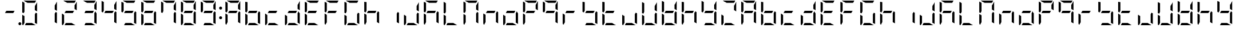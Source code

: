SplineFontDB: 3.0
FontName: DSEG7ModernMini-Regular
FullName: DSEG7 Modern Mini-Regular
FamilyName: DSEG7 Modern Mini
Weight: Regular
Copyright: Created by Keshikan(https://twitter.com/keshinomi_88pro)\nwith FontForge 2.0 (http://fontforge.sf.net)
UComments: "2014-8-31: Created." 
Version: 0.2
ItalicAngle: 0
UnderlinePosition: -100
UnderlineWidth: 50
Ascent: 1000
Descent: 0
LayerCount: 2
Layer: 0 0 "+gMyXYgAA"  1
Layer: 1 0 "+Uk2XYgAA"  0
XUID: [1021 682 390630330 14528854]
FSType: 8
OS2Version: 0
OS2_WeightWidthSlopeOnly: 0
OS2_UseTypoMetrics: 1
CreationTime: 1409488158
ModificationTime: 1414406324
PfmFamily: 17
TTFWeight: 400
TTFWidth: 5
LineGap: 90
VLineGap: 0
OS2TypoAscent: 0
OS2TypoAOffset: 1
OS2TypoDescent: 0
OS2TypoDOffset: 1
OS2TypoLinegap: 90
OS2WinAscent: 0
OS2WinAOffset: 1
OS2WinDescent: 0
OS2WinDOffset: 1
HheadAscent: 0
HheadAOffset: 1
HheadDescent: 0
HheadDOffset: 1
OS2Vendor: 'PfEd'
MarkAttachClasses: 1
DEI: 91125
LangName: 1033 "Created by Keshikan+AAoA-with FontForge 2.0 (http://fontforge.sf.net)" "" "" "" "" "Version 0.2" "" "" "" "Keshikan(Twitter:@keshinomi_88pro)" "" "" "http://www.keshikan.net" "" "" "" "" "" "" "DSEG.7 12:34" 
Encoding: ISO8859-1
UnicodeInterp: none
NameList: Adobe Glyph List
DisplaySize: -24
AntiAlias: 1
FitToEm: 1
WinInfo: 0 24 9
BeginPrivate: 0
EndPrivate
BeginChars: 256 66

StartChar: zero
Encoding: 48 48 0
Width: 816
VWidth: 200
Flags: HW
LayerCount: 2
Fore
SplineSet
717.021 564.211 m 1
 624.314 617.716 l 1
 624.314 783.704 l 1
 717.021 944.293 l 1
 717.021 564.211 l 1
191.68 546.368 m 1
 151.518 476.83 l 1
 98.9707 507.166 l 1
 98.9707 958.792 l 2
 98.9707 959.468 99.043 960.122 99.0723 960.783 c 2
 191.701 907.293 l 1
 191.68 907.293 l 1
 191.68 546.368 l 1
315.297 907.293 m 1
 154.693 1000 l 1
 675.82 1000 l 2
 676.488 1000 677.137 999.928 677.797 999.898 c 2
 624.32 907.293 l 1
 315.297 907.293 l 1
661.293 0 m 1
 209.5 0 l 1
 263.02 92.708 l 1
 500.748 92.708 l 1
 661.293 0 l 1
138.195 0.101562 m 1
 116.449 1.14062 98.9707 19.209 98.9707 41.2012 c 2
 98.9707 435.826 l 1
 191.672 382.291 l 1
 191.672 92.707 l 1
 191.68 92.707 l 1
 138.195 0.101562 l 1
717.021 492.841 m 1
 717.029 41.2158 l 2
 717.029 40.5537 716.955 39.9141 716.928 39.2607 c 2
 624.32 92.7148 l 1
 624.32 453.661 l 1
 624.314 453.661 l 1
 664.461 523.206 l 1
 717.021 492.841 l 1
EndSplineSet
EndChar

StartChar: eight
Encoding: 56 56 1
Width: 816
VWidth: 200
Flags: HW
LayerCount: 2
Fore
SplineSet
209.506 453.653 m 1
 263.025 546.361 l 1
 606.494 546.361 l 1
 552.951 453.653 l 1
 209.506 453.653 l 1
717.021 564.211 m 1
 624.314 617.716 l 1
 624.314 783.704 l 1
 717.021 944.293 l 1
 717.021 564.211 l 1
191.68 546.368 m 1
 151.518 476.83 l 1
 98.9707 507.166 l 1
 98.9707 958.792 l 2
 98.9707 959.468 99.043 960.122 99.0723 960.783 c 2
 191.701 907.293 l 1
 191.68 907.293 l 1
 191.68 546.368 l 1
315.297 907.293 m 1
 154.693 1000 l 1
 675.82 1000 l 2
 676.488 1000 677.137 999.928 677.797 999.898 c 2
 624.32 907.293 l 1
 315.297 907.293 l 1
661.293 0 m 1
 209.5 0 l 1
 263.02 92.708 l 1
 500.748 92.708 l 1
 661.293 0 l 1
138.195 0.101562 m 1
 116.449 1.14062 98.9707 19.209 98.9707 41.2012 c 2
 98.9707 435.826 l 1
 191.672 382.291 l 1
 191.672 92.707 l 1
 191.68 92.707 l 1
 138.195 0.101562 l 1
717.021 492.841 m 1
 717.029 41.2158 l 2
 717.029 40.5537 716.955 39.9141 716.928 39.2607 c 2
 624.32 92.7148 l 1
 624.32 453.661 l 1
 624.314 453.661 l 1
 664.461 523.206 l 1
 717.021 492.841 l 1
EndSplineSet
EndChar

StartChar: one
Encoding: 49 49 2
Width: 816
VWidth: 200
Flags: HW
LayerCount: 2
Fore
SplineSet
717.021 564.211 m 1
 624.314 617.716 l 1
 624.314 783.704 l 1
 717.021 944.293 l 1
 717.021 564.211 l 1
717.021 492.841 m 1
 717.029 41.2158 l 2
 717.029 40.5537 716.955 39.9141 716.928 39.2607 c 2
 624.32 92.7148 l 1
 624.32 453.661 l 1
 624.314 453.661 l 1
 664.461 523.206 l 1
 717.021 492.841 l 1
EndSplineSet
EndChar

StartChar: two
Encoding: 50 50 3
Width: 816
VWidth: 200
Flags: HW
LayerCount: 2
Fore
SplineSet
209.506 453.653 m 1
 263.025 546.361 l 1
 606.494 546.361 l 1
 552.951 453.653 l 1
 209.506 453.653 l 1
717.021 564.211 m 1
 624.314 617.716 l 1
 624.314 783.704 l 1
 717.021 944.293 l 1
 717.021 564.211 l 1
315.297 907.293 m 1
 154.693 1000 l 1
 675.82 1000 l 2
 676.488 1000 677.137 999.928 677.797 999.898 c 2
 624.32 907.293 l 1
 315.297 907.293 l 1
661.293 0 m 1
 209.5 0 l 1
 263.02 92.708 l 1
 500.748 92.708 l 1
 661.293 0 l 1
138.195 0.101562 m 1
 116.449 1.14062 98.9707 19.209 98.9707 41.2012 c 2
 98.9707 435.826 l 1
 191.672 382.291 l 1
 191.672 92.707 l 1
 191.68 92.707 l 1
 138.195 0.101562 l 1
EndSplineSet
EndChar

StartChar: three
Encoding: 51 51 4
Width: 816
VWidth: 200
Flags: HW
LayerCount: 2
Fore
SplineSet
209.506 453.653 m 1
 263.025 546.361 l 1
 606.494 546.361 l 1
 552.951 453.653 l 1
 209.506 453.653 l 1
717.021 564.211 m 1
 624.314 617.716 l 1
 624.314 783.704 l 1
 717.021 944.293 l 1
 717.021 564.211 l 1
315.297 907.293 m 1
 154.693 1000 l 1
 675.82 1000 l 2
 676.488 1000 677.137 999.928 677.797 999.898 c 2
 624.32 907.293 l 1
 315.297 907.293 l 1
661.293 0 m 1
 209.5 0 l 1
 263.02 92.708 l 1
 500.748 92.708 l 1
 661.293 0 l 1
717.021 492.841 m 1
 717.029 41.2158 l 2
 717.029 40.5537 716.955 39.9141 716.928 39.2607 c 2
 624.32 92.7148 l 1
 624.32 453.661 l 1
 624.314 453.661 l 1
 664.461 523.206 l 1
 717.021 492.841 l 1
EndSplineSet
EndChar

StartChar: four
Encoding: 52 52 5
Width: 816
VWidth: 200
Flags: HW
LayerCount: 2
Fore
SplineSet
209.506 453.653 m 1
 263.025 546.361 l 1
 606.494 546.361 l 1
 552.951 453.653 l 1
 209.506 453.653 l 1
717.021 564.211 m 1
 624.314 617.716 l 1
 624.314 783.704 l 1
 717.021 944.293 l 1
 717.021 564.211 l 1
191.68 546.368 m 1
 151.518 476.83 l 1
 98.9707 507.166 l 1
 98.9707 958.792 l 2
 98.9707 959.468 99.043 960.122 99.0723 960.783 c 2
 191.701 907.293 l 1
 191.68 907.293 l 1
 191.68 546.368 l 1
717.021 492.841 m 1
 717.029 41.2158 l 2
 717.029 40.5537 716.955 39.9141 716.928 39.2607 c 2
 624.32 92.7148 l 1
 624.32 453.661 l 1
 624.314 453.661 l 1
 664.461 523.206 l 1
 717.021 492.841 l 1
EndSplineSet
EndChar

StartChar: five
Encoding: 53 53 6
Width: 816
VWidth: 200
Flags: HW
LayerCount: 2
Fore
SplineSet
209.506 453.653 m 1
 263.025 546.361 l 1
 606.494 546.361 l 1
 552.951 453.653 l 1
 209.506 453.653 l 1
191.68 546.368 m 1
 151.518 476.83 l 1
 98.9707 507.166 l 1
 98.9707 958.792 l 2
 98.9707 959.468 99.043 960.122 99.0723 960.783 c 2
 191.701 907.293 l 1
 191.68 907.293 l 1
 191.68 546.368 l 1
315.297 907.293 m 1
 154.693 1000 l 1
 675.82 1000 l 2
 676.488 1000 677.137 999.928 677.797 999.898 c 2
 624.32 907.293 l 1
 315.297 907.293 l 1
661.293 0 m 1
 209.5 0 l 1
 263.02 92.708 l 1
 500.748 92.708 l 1
 661.293 0 l 1
717.021 492.841 m 1
 717.029 41.2158 l 2
 717.029 40.5537 716.955 39.9141 716.928 39.2607 c 2
 624.32 92.7148 l 1
 624.32 453.661 l 1
 624.314 453.661 l 1
 664.461 523.206 l 1
 717.021 492.841 l 1
EndSplineSet
EndChar

StartChar: six
Encoding: 54 54 7
Width: 816
VWidth: 200
Flags: HW
LayerCount: 2
Fore
SplineSet
209.506 453.653 m 1
 263.025 546.361 l 1
 606.494 546.361 l 1
 552.951 453.653 l 1
 209.506 453.653 l 1
191.68 546.368 m 1
 151.518 476.83 l 1
 98.9707 507.166 l 1
 98.9707 958.792 l 2
 98.9707 959.468 99.043 960.122 99.0723 960.783 c 2
 191.701 907.293 l 1
 191.68 907.293 l 1
 191.68 546.368 l 1
315.297 907.293 m 1
 154.693 1000 l 1
 675.82 1000 l 2
 676.488 1000 677.137 999.928 677.797 999.898 c 2
 624.32 907.293 l 1
 315.297 907.293 l 1
661.293 0 m 1
 209.5 0 l 1
 263.02 92.708 l 1
 500.748 92.708 l 1
 661.293 0 l 1
138.195 0.101562 m 1
 116.449 1.14062 98.9707 19.209 98.9707 41.2012 c 2
 98.9707 435.826 l 1
 191.672 382.291 l 1
 191.672 92.707 l 1
 191.68 92.707 l 1
 138.195 0.101562 l 1
717.021 492.841 m 1
 717.029 41.2158 l 2
 717.029 40.5537 716.955 39.9141 716.928 39.2607 c 2
 624.32 92.7148 l 1
 624.32 453.661 l 1
 624.314 453.661 l 1
 664.461 523.206 l 1
 717.021 492.841 l 1
EndSplineSet
EndChar

StartChar: seven
Encoding: 55 55 8
Width: 816
VWidth: 200
Flags: HW
LayerCount: 2
Fore
SplineSet
717.021 564.211 m 1
 624.314 617.716 l 1
 624.314 783.704 l 1
 717.021 944.293 l 1
 717.021 564.211 l 1
191.68 546.368 m 1
 151.518 476.83 l 1
 98.9707 507.166 l 1
 98.9707 958.792 l 2
 98.9707 959.468 99.043 960.122 99.0723 960.783 c 2
 191.701 907.293 l 1
 191.68 907.293 l 1
 191.68 546.368 l 1
315.297 907.293 m 1
 154.693 1000 l 1
 675.82 1000 l 2
 676.488 1000 677.137 999.928 677.797 999.898 c 2
 624.32 907.293 l 1
 315.297 907.293 l 1
717.021 492.841 m 1
 717.029 41.2158 l 2
 717.029 40.5537 716.955 39.9141 716.928 39.2607 c 2
 624.32 92.7148 l 1
 624.32 453.661 l 1
 624.314 453.661 l 1
 664.461 523.206 l 1
 717.021 492.841 l 1
EndSplineSet
EndChar

StartChar: nine
Encoding: 57 57 9
Width: 816
VWidth: 200
Flags: HW
LayerCount: 2
Fore
SplineSet
209.506 453.653 m 1
 263.025 546.361 l 1
 606.494 546.361 l 1
 552.951 453.653 l 1
 209.506 453.653 l 1
717.021 564.211 m 1
 624.314 617.716 l 1
 624.314 783.704 l 1
 717.021 944.293 l 1
 717.021 564.211 l 1
191.68 546.368 m 1
 151.518 476.83 l 1
 98.9707 507.166 l 1
 98.9707 958.792 l 2
 98.9707 959.468 99.043 960.122 99.0723 960.783 c 2
 191.701 907.293 l 1
 191.68 907.293 l 1
 191.68 546.368 l 1
315.297 907.293 m 1
 154.693 1000 l 1
 675.82 1000 l 2
 676.488 1000 677.137 999.928 677.797 999.898 c 2
 624.32 907.293 l 1
 315.297 907.293 l 1
661.293 0 m 1
 209.5 0 l 1
 263.02 92.708 l 1
 500.748 92.708 l 1
 661.293 0 l 1
717.021 492.841 m 1
 717.029 41.2158 l 2
 717.029 40.5537 716.955 39.9141 716.928 39.2607 c 2
 624.32 92.7148 l 1
 624.32 453.661 l 1
 624.314 453.661 l 1
 664.461 523.206 l 1
 717.021 492.841 l 1
EndSplineSet
EndChar

StartChar: a
Encoding: 97 97 10
Width: 816
VWidth: 200
Flags: HW
LayerCount: 2
Fore
SplineSet
209.506 453.653 m 1
 263.025 546.361 l 1
 606.494 546.361 l 1
 552.951 453.653 l 1
 209.506 453.653 l 1
717.021 564.211 m 1
 624.314 617.716 l 1
 624.314 783.704 l 1
 717.021 944.293 l 1
 717.021 564.211 l 1
191.68 546.368 m 1
 151.518 476.83 l 1
 98.9707 507.166 l 1
 98.9707 958.792 l 2
 98.9707 959.468 99.043 960.122 99.0723 960.783 c 2
 191.701 907.293 l 1
 191.68 907.293 l 1
 191.68 546.368 l 1
315.297 907.293 m 1
 154.693 1000 l 1
 675.82 1000 l 2
 676.488 1000 677.137 999.928 677.797 999.898 c 2
 624.32 907.293 l 1
 315.297 907.293 l 1
138.195 0.101562 m 1
 116.449 1.14062 98.9707 19.209 98.9707 41.2012 c 2
 98.9707 435.826 l 1
 191.672 382.291 l 1
 191.672 92.707 l 1
 191.68 92.707 l 1
 138.195 0.101562 l 1
717.021 492.841 m 1
 717.029 41.2158 l 2
 717.029 40.5537 716.955 39.9141 716.928 39.2607 c 2
 624.32 92.7148 l 1
 624.32 453.661 l 1
 624.314 453.661 l 1
 664.461 523.206 l 1
 717.021 492.841 l 1
EndSplineSet
EndChar

StartChar: b
Encoding: 98 98 11
Width: 816
VWidth: 200
Flags: HW
LayerCount: 2
Fore
SplineSet
209.506 453.653 m 1
 263.025 546.361 l 1
 606.494 546.361 l 1
 552.951 453.653 l 1
 209.506 453.653 l 1
191.68 546.368 m 1
 151.518 476.83 l 1
 98.9707 507.166 l 1
 98.9707 958.792 l 2
 98.9707 959.468 99.043 960.122 99.0723 960.783 c 2
 191.701 907.293 l 1
 191.68 907.293 l 1
 191.68 546.368 l 1
661.293 0 m 1
 209.5 0 l 1
 263.02 92.708 l 1
 500.748 92.708 l 1
 661.293 0 l 1
138.195 0.101562 m 1
 116.449 1.14062 98.9707 19.209 98.9707 41.2012 c 2
 98.9707 435.826 l 1
 191.672 382.291 l 1
 191.672 92.707 l 1
 191.68 92.707 l 1
 138.195 0.101562 l 1
717.021 492.841 m 1
 717.029 41.2158 l 2
 717.029 40.5537 716.955 39.9141 716.928 39.2607 c 2
 624.32 92.7148 l 1
 624.32 453.661 l 1
 624.314 453.661 l 1
 664.461 523.206 l 1
 717.021 492.841 l 1
EndSplineSet
EndChar

StartChar: c
Encoding: 99 99 12
Width: 816
VWidth: 200
Flags: HW
LayerCount: 2
Fore
SplineSet
209.506 453.653 m 1
 263.025 546.361 l 1
 606.494 546.361 l 1
 552.951 453.653 l 1
 209.506 453.653 l 1
661.293 0 m 1
 209.5 0 l 1
 263.02 92.708 l 1
 500.748 92.708 l 1
 661.293 0 l 1
138.195 0.101562 m 1
 116.449 1.14062 98.9707 19.209 98.9707 41.2012 c 2
 98.9707 435.826 l 1
 191.672 382.291 l 1
 191.672 92.707 l 1
 191.68 92.707 l 1
 138.195 0.101562 l 1
EndSplineSet
EndChar

StartChar: d
Encoding: 100 100 13
Width: 816
VWidth: 200
Flags: HW
LayerCount: 2
Fore
SplineSet
209.506 453.653 m 1
 263.025 546.361 l 1
 606.494 546.361 l 1
 552.951 453.653 l 1
 209.506 453.653 l 1
717.021 564.211 m 1
 624.314 617.716 l 1
 624.314 783.704 l 1
 717.021 944.293 l 1
 717.021 564.211 l 1
661.293 0 m 1
 209.5 0 l 1
 263.02 92.708 l 1
 500.748 92.708 l 1
 661.293 0 l 1
138.195 0.101562 m 1
 116.449 1.14062 98.9707 19.209 98.9707 41.2012 c 2
 98.9707 435.826 l 1
 191.672 382.291 l 1
 191.672 92.707 l 1
 191.68 92.707 l 1
 138.195 0.101562 l 1
717.021 492.841 m 1
 717.029 41.2158 l 2
 717.029 40.5537 716.955 39.9141 716.928 39.2607 c 2
 624.32 92.7148 l 1
 624.32 453.661 l 1
 624.314 453.661 l 1
 664.461 523.206 l 1
 717.021 492.841 l 1
EndSplineSet
EndChar

StartChar: e
Encoding: 101 101 14
Width: 816
VWidth: 200
Flags: HW
LayerCount: 2
Fore
SplineSet
209.506 453.653 m 1
 263.025 546.361 l 1
 606.494 546.361 l 1
 552.951 453.653 l 1
 209.506 453.653 l 1
191.68 546.368 m 1
 151.518 476.83 l 1
 98.9707 507.166 l 1
 98.9707 958.792 l 2
 98.9707 959.468 99.043 960.122 99.0723 960.783 c 2
 191.701 907.293 l 1
 191.68 907.293 l 1
 191.68 546.368 l 1
315.297 907.293 m 1
 154.693 1000 l 1
 675.82 1000 l 2
 676.488 1000 677.137 999.928 677.797 999.898 c 2
 624.32 907.293 l 1
 315.297 907.293 l 1
661.293 0 m 1
 209.5 0 l 1
 263.02 92.708 l 1
 500.748 92.708 l 1
 661.293 0 l 1
138.195 0.101562 m 1
 116.449 1.14062 98.9707 19.209 98.9707 41.2012 c 2
 98.9707 435.826 l 1
 191.672 382.291 l 1
 191.672 92.707 l 1
 191.68 92.707 l 1
 138.195 0.101562 l 1
EndSplineSet
EndChar

StartChar: f
Encoding: 102 102 15
Width: 816
VWidth: 200
Flags: HW
LayerCount: 2
Fore
SplineSet
209.506 453.653 m 1
 263.025 546.361 l 1
 606.494 546.361 l 1
 552.951 453.653 l 1
 209.506 453.653 l 1
191.68 546.368 m 1
 151.518 476.83 l 1
 98.9707 507.166 l 1
 98.9707 958.792 l 2
 98.9707 959.468 99.043 960.122 99.0723 960.783 c 2
 191.701 907.293 l 1
 191.68 907.293 l 1
 191.68 546.368 l 1
315.297 907.293 m 1
 154.693 1000 l 1
 675.82 1000 l 2
 676.488 1000 677.137 999.928 677.797 999.898 c 2
 624.32 907.293 l 1
 315.297 907.293 l 1
138.195 0.101562 m 1
 116.449 1.14062 98.9707 19.209 98.9707 41.2012 c 2
 98.9707 435.826 l 1
 191.672 382.291 l 1
 191.672 92.707 l 1
 191.68 92.707 l 1
 138.195 0.101562 l 1
EndSplineSet
EndChar

StartChar: g
Encoding: 103 103 16
Width: 816
VWidth: 200
Flags: HW
LayerCount: 2
Fore
SplineSet
191.68 546.368 m 1
 151.518 476.83 l 1
 98.9707 507.166 l 1
 98.9707 958.792 l 2
 98.9707 959.468 99.043 960.122 99.0723 960.783 c 2
 191.701 907.293 l 1
 191.68 907.293 l 1
 191.68 546.368 l 1
315.297 907.293 m 1
 154.693 1000 l 1
 675.82 1000 l 2
 676.488 1000 677.137 999.928 677.797 999.898 c 2
 624.32 907.293 l 1
 315.297 907.293 l 1
661.293 0 m 1
 209.5 0 l 1
 263.02 92.708 l 1
 500.748 92.708 l 1
 661.293 0 l 1
138.195 0.101562 m 1
 116.449 1.14062 98.9707 19.209 98.9707 41.2012 c 2
 98.9707 435.826 l 1
 191.672 382.291 l 1
 191.672 92.707 l 1
 191.68 92.707 l 1
 138.195 0.101562 l 1
717.021 492.841 m 1
 717.029 41.2158 l 2
 717.029 40.5537 716.955 39.9141 716.928 39.2607 c 2
 624.32 92.7148 l 1
 624.32 453.661 l 1
 624.314 453.661 l 1
 664.461 523.206 l 1
 717.021 492.841 l 1
EndSplineSet
EndChar

StartChar: h
Encoding: 104 104 17
Width: 816
VWidth: 200
Flags: HW
LayerCount: 2
Fore
SplineSet
209.506 453.653 m 1
 263.025 546.361 l 1
 606.494 546.361 l 1
 552.951 453.653 l 1
 209.506 453.653 l 1
191.68 546.368 m 1
 151.518 476.83 l 1
 98.9707 507.166 l 1
 98.9707 958.792 l 2
 98.9707 959.468 99.043 960.122 99.0723 960.783 c 2
 191.701 907.293 l 1
 191.68 907.293 l 1
 191.68 546.368 l 1
138.195 0.101562 m 1
 116.449 1.14062 98.9707 19.209 98.9707 41.2012 c 2
 98.9707 435.826 l 1
 191.672 382.291 l 1
 191.672 92.707 l 1
 191.68 92.707 l 1
 138.195 0.101562 l 1
717.021 492.841 m 1
 717.029 41.2158 l 2
 717.029 40.5537 716.955 39.9141 716.928 39.2607 c 2
 624.32 92.7148 l 1
 624.32 453.661 l 1
 624.314 453.661 l 1
 664.461 523.206 l 1
 717.021 492.841 l 1
EndSplineSet
EndChar

StartChar: i
Encoding: 105 105 18
Width: 816
VWidth: 200
Flags: HW
LayerCount: 2
Fore
SplineSet
717.021 492.841 m 1
 717.029 41.2158 l 2
 717.029 40.5537 716.955 39.9141 716.928 39.2607 c 2
 624.32 92.7148 l 1
 624.32 453.661 l 1
 624.314 453.661 l 1
 664.461 523.206 l 1
 717.021 492.841 l 1
EndSplineSet
EndChar

StartChar: j
Encoding: 106 106 19
Width: 816
VWidth: 200
Flags: HW
LayerCount: 2
Fore
SplineSet
717.021 564.211 m 1
 624.314 617.716 l 1
 624.314 783.704 l 1
 717.021 944.293 l 1
 717.021 564.211 l 1
661.293 0 m 1
 209.5 0 l 1
 263.02 92.708 l 1
 500.748 92.708 l 1
 661.293 0 l 1
138.195 0.101562 m 1
 116.449 1.14062 98.9707 19.209 98.9707 41.2012 c 2
 98.9707 435.826 l 1
 191.672 382.291 l 1
 191.672 92.707 l 1
 191.68 92.707 l 1
 138.195 0.101562 l 1
717.021 492.841 m 1
 717.029 41.2158 l 2
 717.029 40.5537 716.955 39.9141 716.928 39.2607 c 2
 624.32 92.7148 l 1
 624.32 453.661 l 1
 624.314 453.661 l 1
 664.461 523.206 l 1
 717.021 492.841 l 1
EndSplineSet
EndChar

StartChar: k
Encoding: 107 107 20
Width: 816
VWidth: 200
Flags: HW
LayerCount: 2
Fore
SplineSet
209.506 453.653 m 1
 263.025 546.361 l 1
 606.494 546.361 l 1
 552.951 453.653 l 1
 209.506 453.653 l 1
191.68 546.368 m 1
 151.518 476.83 l 1
 98.9707 507.166 l 1
 98.9707 958.792 l 2
 98.9707 959.468 99.043 960.122 99.0723 960.783 c 2
 191.701 907.293 l 1
 191.68 907.293 l 1
 191.68 546.368 l 1
315.297 907.293 m 1
 154.693 1000 l 1
 675.82 1000 l 2
 676.488 1000 677.137 999.928 677.797 999.898 c 2
 624.32 907.293 l 1
 315.297 907.293 l 1
138.195 0.101562 m 1
 116.449 1.14062 98.9707 19.209 98.9707 41.2012 c 2
 98.9707 435.826 l 1
 191.672 382.291 l 1
 191.672 92.707 l 1
 191.68 92.707 l 1
 138.195 0.101562 l 1
717.021 492.841 m 1
 717.029 41.2158 l 2
 717.029 40.5537 716.955 39.9141 716.928 39.2607 c 2
 624.32 92.7148 l 1
 624.32 453.661 l 1
 624.314 453.661 l 1
 664.461 523.206 l 1
 717.021 492.841 l 1
EndSplineSet
EndChar

StartChar: l
Encoding: 108 108 21
Width: 816
VWidth: 200
Flags: HW
LayerCount: 2
Fore
SplineSet
191.68 546.368 m 1
 151.518 476.83 l 1
 98.9707 507.166 l 1
 98.9707 958.792 l 2
 98.9707 959.468 99.043 960.122 99.0723 960.783 c 2
 191.701 907.293 l 1
 191.68 907.293 l 1
 191.68 546.368 l 1
661.293 0 m 1
 209.5 0 l 1
 263.02 92.708 l 1
 500.748 92.708 l 1
 661.293 0 l 1
138.195 0.101562 m 1
 116.449 1.14062 98.9707 19.209 98.9707 41.2012 c 2
 98.9707 435.826 l 1
 191.672 382.291 l 1
 191.672 92.707 l 1
 191.68 92.707 l 1
 138.195 0.101562 l 1
EndSplineSet
EndChar

StartChar: m
Encoding: 109 109 22
Width: 816
VWidth: 200
Flags: HW
LayerCount: 2
Fore
SplineSet
717.021 564.211 m 1
 624.314 617.716 l 1
 624.314 783.704 l 1
 717.021 944.293 l 1
 717.021 564.211 l 1
191.68 546.368 m 1
 151.518 476.83 l 1
 98.9707 507.166 l 1
 98.9707 958.792 l 2
 98.9707 959.468 99.043 960.122 99.0723 960.783 c 2
 191.701 907.293 l 1
 191.68 907.293 l 1
 191.68 546.368 l 1
315.297 907.293 m 1
 154.693 1000 l 1
 675.82 1000 l 2
 676.488 1000 677.137 999.928 677.797 999.898 c 2
 624.32 907.293 l 1
 315.297 907.293 l 1
138.195 0.101562 m 1
 116.449 1.14062 98.9707 19.209 98.9707 41.2012 c 2
 98.9707 435.826 l 1
 191.672 382.291 l 1
 191.672 92.707 l 1
 191.68 92.707 l 1
 138.195 0.101562 l 1
717.021 492.841 m 1
 717.029 41.2158 l 2
 717.029 40.5537 716.955 39.9141 716.928 39.2607 c 2
 624.32 92.7148 l 1
 624.32 453.661 l 1
 624.314 453.661 l 1
 664.461 523.206 l 1
 717.021 492.841 l 1
EndSplineSet
EndChar

StartChar: n
Encoding: 110 110 23
Width: 816
VWidth: 200
Flags: HW
LayerCount: 2
Fore
SplineSet
209.506 453.653 m 1
 263.025 546.361 l 1
 606.494 546.361 l 1
 552.951 453.653 l 1
 209.506 453.653 l 1
138.195 0.101562 m 1
 116.449 1.14062 98.9707 19.209 98.9707 41.2012 c 2
 98.9707 435.826 l 1
 191.672 382.291 l 1
 191.672 92.707 l 1
 191.68 92.707 l 1
 138.195 0.101562 l 1
717.021 492.841 m 1
 717.029 41.2158 l 2
 717.029 40.5537 716.955 39.9141 716.928 39.2607 c 2
 624.32 92.7148 l 1
 624.32 453.661 l 1
 624.314 453.661 l 1
 664.461 523.206 l 1
 717.021 492.841 l 1
EndSplineSet
EndChar

StartChar: o
Encoding: 111 111 24
Width: 816
VWidth: 200
Flags: HW
LayerCount: 2
Fore
SplineSet
209.506 453.653 m 1
 263.025 546.361 l 1
 606.494 546.361 l 1
 552.951 453.653 l 1
 209.506 453.653 l 1
661.293 0 m 1
 209.5 0 l 1
 263.02 92.708 l 1
 500.748 92.708 l 1
 661.293 0 l 1
138.195 0.101562 m 1
 116.449 1.14062 98.9707 19.209 98.9707 41.2012 c 2
 98.9707 435.826 l 1
 191.672 382.291 l 1
 191.672 92.707 l 1
 191.68 92.707 l 1
 138.195 0.101562 l 1
717.021 492.841 m 1
 717.029 41.2158 l 2
 717.029 40.5537 716.955 39.9141 716.928 39.2607 c 2
 624.32 92.7148 l 1
 624.32 453.661 l 1
 624.314 453.661 l 1
 664.461 523.206 l 1
 717.021 492.841 l 1
EndSplineSet
EndChar

StartChar: p
Encoding: 112 112 25
Width: 816
VWidth: 200
Flags: HW
LayerCount: 2
Fore
SplineSet
209.506 453.653 m 1
 263.025 546.361 l 1
 606.494 546.361 l 1
 552.951 453.653 l 1
 209.506 453.653 l 1
717.021 564.211 m 1
 624.314 617.716 l 1
 624.314 783.704 l 1
 717.021 944.293 l 1
 717.021 564.211 l 1
191.68 546.368 m 1
 151.518 476.83 l 1
 98.9707 507.166 l 1
 98.9707 958.792 l 2
 98.9707 959.468 99.043 960.122 99.0723 960.783 c 2
 191.701 907.293 l 1
 191.68 907.293 l 1
 191.68 546.368 l 1
315.297 907.293 m 1
 154.693 1000 l 1
 675.82 1000 l 2
 676.488 1000 677.137 999.928 677.797 999.898 c 2
 624.32 907.293 l 1
 315.297 907.293 l 1
138.195 0.101562 m 1
 116.449 1.14062 98.9707 19.209 98.9707 41.2012 c 2
 98.9707 435.826 l 1
 191.672 382.291 l 1
 191.672 92.707 l 1
 191.68 92.707 l 1
 138.195 0.101562 l 1
EndSplineSet
EndChar

StartChar: q
Encoding: 113 113 26
Width: 816
VWidth: 200
Flags: HW
LayerCount: 2
Fore
SplineSet
209.506 453.653 m 1
 263.025 546.361 l 1
 606.494 546.361 l 1
 552.951 453.653 l 1
 209.506 453.653 l 1
717.021 564.211 m 1
 624.314 617.716 l 1
 624.314 783.704 l 1
 717.021 944.293 l 1
 717.021 564.211 l 1
191.68 546.368 m 1
 151.518 476.83 l 1
 98.9707 507.166 l 1
 98.9707 958.792 l 2
 98.9707 959.468 99.043 960.122 99.0723 960.783 c 2
 191.701 907.293 l 1
 191.68 907.293 l 1
 191.68 546.368 l 1
315.297 907.293 m 1
 154.693 1000 l 1
 675.82 1000 l 2
 676.488 1000 677.137 999.928 677.797 999.898 c 2
 624.32 907.293 l 1
 315.297 907.293 l 1
717.021 492.841 m 1
 717.029 41.2158 l 2
 717.029 40.5537 716.955 39.9141 716.928 39.2607 c 2
 624.32 92.7148 l 1
 624.32 453.661 l 1
 624.314 453.661 l 1
 664.461 523.206 l 1
 717.021 492.841 l 1
EndSplineSet
EndChar

StartChar: r
Encoding: 114 114 27
Width: 816
VWidth: 200
Flags: HW
LayerCount: 2
Fore
SplineSet
209.506 453.653 m 1
 263.025 546.361 l 1
 606.494 546.361 l 1
 552.951 453.653 l 1
 209.506 453.653 l 1
138.195 0.101562 m 1
 116.449 1.14062 98.9707 19.209 98.9707 41.2012 c 2
 98.9707 435.826 l 1
 191.672 382.291 l 1
 191.672 92.707 l 1
 191.68 92.707 l 1
 138.195 0.101562 l 1
EndSplineSet
EndChar

StartChar: s
Encoding: 115 115 28
Width: 816
VWidth: 200
Flags: HW
LayerCount: 2
Fore
SplineSet
209.506 453.653 m 1
 263.025 546.361 l 1
 606.494 546.361 l 1
 552.951 453.653 l 1
 209.506 453.653 l 1
191.68 546.368 m 1
 151.518 476.83 l 1
 98.9707 507.166 l 1
 98.9707 958.792 l 2
 98.9707 959.468 99.043 960.122 99.0723 960.783 c 2
 191.701 907.293 l 1
 191.68 907.293 l 1
 191.68 546.368 l 1
661.293 0 m 1
 209.5 0 l 1
 263.02 92.708 l 1
 500.748 92.708 l 1
 661.293 0 l 1
717.021 492.841 m 1
 717.029 41.2158 l 2
 717.029 40.5537 716.955 39.9141 716.928 39.2607 c 2
 624.32 92.7148 l 1
 624.32 453.661 l 1
 624.314 453.661 l 1
 664.461 523.206 l 1
 717.021 492.841 l 1
EndSplineSet
EndChar

StartChar: t
Encoding: 116 116 29
Width: 816
VWidth: 200
Flags: HW
LayerCount: 2
Fore
SplineSet
209.506 453.653 m 1
 263.025 546.361 l 1
 606.494 546.361 l 1
 552.951 453.653 l 1
 209.506 453.653 l 1
191.68 546.368 m 1
 151.518 476.83 l 1
 98.9707 507.166 l 1
 98.9707 958.792 l 2
 98.9707 959.468 99.043 960.122 99.0723 960.783 c 2
 191.701 907.293 l 1
 191.68 907.293 l 1
 191.68 546.368 l 1
661.293 0 m 1
 209.5 0 l 1
 263.02 92.708 l 1
 500.748 92.708 l 1
 661.293 0 l 1
138.195 0.101562 m 1
 116.449 1.14062 98.9707 19.209 98.9707 41.2012 c 2
 98.9707 435.826 l 1
 191.672 382.291 l 1
 191.672 92.707 l 1
 191.68 92.707 l 1
 138.195 0.101562 l 1
EndSplineSet
EndChar

StartChar: u
Encoding: 117 117 30
Width: 816
VWidth: 200
Flags: HW
LayerCount: 2
Fore
SplineSet
661.293 0 m 1
 209.5 0 l 1
 263.02 92.708 l 1
 500.748 92.708 l 1
 661.293 0 l 1
138.195 0.101562 m 1
 116.449 1.14062 98.9707 19.209 98.9707 41.2012 c 2
 98.9707 435.826 l 1
 191.672 382.291 l 1
 191.672 92.707 l 1
 191.68 92.707 l 1
 138.195 0.101562 l 1
717.021 492.841 m 1
 717.029 41.2158 l 2
 717.029 40.5537 716.955 39.9141 716.928 39.2607 c 2
 624.32 92.7148 l 1
 624.32 453.661 l 1
 624.314 453.661 l 1
 664.461 523.206 l 1
 717.021 492.841 l 1
EndSplineSet
EndChar

StartChar: v
Encoding: 118 118 31
Width: 816
VWidth: 200
Flags: HW
LayerCount: 2
Fore
SplineSet
717.021 564.211 m 1
 624.314 617.716 l 1
 624.314 783.704 l 1
 717.021 944.293 l 1
 717.021 564.211 l 1
191.68 546.368 m 1
 151.518 476.83 l 1
 98.9707 507.166 l 1
 98.9707 958.792 l 2
 98.9707 959.468 99.043 960.122 99.0723 960.783 c 2
 191.701 907.293 l 1
 191.68 907.293 l 1
 191.68 546.368 l 1
661.293 0 m 1
 209.5 0 l 1
 263.02 92.708 l 1
 500.748 92.708 l 1
 661.293 0 l 1
138.195 0.101562 m 1
 116.449 1.14062 98.9707 19.209 98.9707 41.2012 c 2
 98.9707 435.826 l 1
 191.672 382.291 l 1
 191.672 92.707 l 1
 191.68 92.707 l 1
 138.195 0.101562 l 1
717.021 492.841 m 1
 717.029 41.2158 l 2
 717.029 40.5537 716.955 39.9141 716.928 39.2607 c 2
 624.32 92.7148 l 1
 624.32 453.661 l 1
 624.314 453.661 l 1
 664.461 523.206 l 1
 717.021 492.841 l 1
EndSplineSet
EndChar

StartChar: w
Encoding: 119 119 32
Width: 816
VWidth: 200
Flags: HW
LayerCount: 2
Fore
SplineSet
209.506 453.653 m 1
 263.025 546.361 l 1
 606.494 546.361 l 1
 552.951 453.653 l 1
 209.506 453.653 l 1
717.021 564.211 m 1
 624.314 617.716 l 1
 624.314 783.704 l 1
 717.021 944.293 l 1
 717.021 564.211 l 1
191.68 546.368 m 1
 151.518 476.83 l 1
 98.9707 507.166 l 1
 98.9707 958.792 l 2
 98.9707 959.468 99.043 960.122 99.0723 960.783 c 2
 191.701 907.293 l 1
 191.68 907.293 l 1
 191.68 546.368 l 1
661.293 0 m 1
 209.5 0 l 1
 263.02 92.708 l 1
 500.748 92.708 l 1
 661.293 0 l 1
138.195 0.101562 m 1
 116.449 1.14062 98.9707 19.209 98.9707 41.2012 c 2
 98.9707 435.826 l 1
 191.672 382.291 l 1
 191.672 92.707 l 1
 191.68 92.707 l 1
 138.195 0.101562 l 1
717.021 492.841 m 1
 717.029 41.2158 l 2
 717.029 40.5537 716.955 39.9141 716.928 39.2607 c 2
 624.32 92.7148 l 1
 624.32 453.661 l 1
 624.314 453.661 l 1
 664.461 523.206 l 1
 717.021 492.841 l 1
EndSplineSet
EndChar

StartChar: x
Encoding: 120 120 33
Width: 816
VWidth: 200
Flags: HW
LayerCount: 2
Fore
SplineSet
209.506 453.653 m 1
 263.025 546.361 l 1
 606.494 546.361 l 1
 552.951 453.653 l 1
 209.506 453.653 l 1
191.68 546.368 m 1
 151.518 476.83 l 1
 98.9707 507.166 l 1
 98.9707 958.792 l 2
 98.9707 959.468 99.043 960.122 99.0723 960.783 c 2
 191.701 907.293 l 1
 191.68 907.293 l 1
 191.68 546.368 l 1
138.195 0.101562 m 1
 116.449 1.14062 98.9707 19.209 98.9707 41.2012 c 2
 98.9707 435.826 l 1
 191.672 382.291 l 1
 191.672 92.707 l 1
 191.68 92.707 l 1
 138.195 0.101562 l 1
717.021 492.841 m 1
 717.029 41.2158 l 2
 717.029 40.5537 716.955 39.9141 716.928 39.2607 c 2
 624.32 92.7148 l 1
 624.32 453.661 l 1
 624.314 453.661 l 1
 664.461 523.206 l 1
 717.021 492.841 l 1
EndSplineSet
EndChar

StartChar: y
Encoding: 121 121 34
Width: 816
VWidth: 200
Flags: HW
LayerCount: 2
Fore
SplineSet
209.506 453.653 m 1
 263.025 546.361 l 1
 606.494 546.361 l 1
 552.951 453.653 l 1
 209.506 453.653 l 1
717.021 564.211 m 1
 624.314 617.716 l 1
 624.314 783.704 l 1
 717.021 944.293 l 1
 717.021 564.211 l 1
191.68 546.368 m 1
 151.518 476.83 l 1
 98.9707 507.166 l 1
 98.9707 958.792 l 2
 98.9707 959.468 99.043 960.122 99.0723 960.783 c 2
 191.701 907.293 l 1
 191.68 907.293 l 1
 191.68 546.368 l 1
661.293 0 m 1
 209.5 0 l 1
 263.02 92.708 l 1
 500.748 92.708 l 1
 661.293 0 l 1
717.021 492.841 m 1
 717.029 41.2158 l 2
 717.029 40.5537 716.955 39.9141 716.928 39.2607 c 2
 624.32 92.7148 l 1
 624.32 453.661 l 1
 624.314 453.661 l 1
 664.461 523.206 l 1
 717.021 492.841 l 1
EndSplineSet
EndChar

StartChar: z
Encoding: 122 122 35
Width: 816
VWidth: 200
Flags: HW
LayerCount: 2
Fore
SplineSet
717.021 564.211 m 1
 624.314 617.716 l 1
 624.314 783.704 l 1
 717.021 944.293 l 1
 717.021 564.211 l 1
315.297 907.293 m 1
 154.693 1000 l 1
 675.82 1000 l 2
 676.488 1000 677.137 999.928 677.797 999.898 c 2
 624.32 907.293 l 1
 315.297 907.293 l 1
661.293 0 m 1
 209.5 0 l 1
 263.02 92.708 l 1
 500.748 92.708 l 1
 661.293 0 l 1
138.195 0.101562 m 1
 116.449 1.14062 98.9707 19.209 98.9707 41.2012 c 2
 98.9707 435.826 l 1
 191.672 382.291 l 1
 191.672 92.707 l 1
 191.68 92.707 l 1
 138.195 0.101562 l 1
EndSplineSet
EndChar

StartChar: A
Encoding: 65 65 36
Width: 816
VWidth: 200
Flags: HW
LayerCount: 2
Fore
SplineSet
209.506 453.653 m 1
 263.025 546.361 l 1
 606.494 546.361 l 1
 552.951 453.653 l 1
 209.506 453.653 l 1
717.021 564.211 m 1
 624.314 617.716 l 1
 624.314 783.704 l 1
 717.021 944.293 l 1
 717.021 564.211 l 1
191.68 546.368 m 1
 151.518 476.83 l 1
 98.9707 507.166 l 1
 98.9707 958.792 l 2
 98.9707 959.468 99.043 960.122 99.0723 960.783 c 2
 191.701 907.293 l 1
 191.68 907.293 l 1
 191.68 546.368 l 1
315.297 907.293 m 1
 154.693 1000 l 1
 675.82 1000 l 2
 676.488 1000 677.137 999.928 677.797 999.898 c 2
 624.32 907.293 l 1
 315.297 907.293 l 1
138.195 0.101562 m 1
 116.449 1.14062 98.9707 19.209 98.9707 41.2012 c 2
 98.9707 435.826 l 1
 191.672 382.291 l 1
 191.672 92.707 l 1
 191.68 92.707 l 1
 138.195 0.101562 l 1
717.021 492.841 m 1
 717.029 41.2158 l 2
 717.029 40.5537 716.955 39.9141 716.928 39.2607 c 2
 624.32 92.7148 l 1
 624.32 453.661 l 1
 624.314 453.661 l 1
 664.461 523.206 l 1
 717.021 492.841 l 1
EndSplineSet
EndChar

StartChar: B
Encoding: 66 66 37
Width: 816
VWidth: 200
Flags: HW
LayerCount: 2
Fore
SplineSet
209.506 453.653 m 1
 263.025 546.361 l 1
 606.494 546.361 l 1
 552.951 453.653 l 1
 209.506 453.653 l 1
191.68 546.368 m 1
 151.518 476.83 l 1
 98.9707 507.166 l 1
 98.9707 958.792 l 2
 98.9707 959.468 99.043 960.122 99.0723 960.783 c 2
 191.701 907.293 l 1
 191.68 907.293 l 1
 191.68 546.368 l 1
661.293 0 m 1
 209.5 0 l 1
 263.02 92.708 l 1
 500.748 92.708 l 1
 661.293 0 l 1
138.195 0.101562 m 1
 116.449 1.14062 98.9707 19.209 98.9707 41.2012 c 2
 98.9707 435.826 l 1
 191.672 382.291 l 1
 191.672 92.707 l 1
 191.68 92.707 l 1
 138.195 0.101562 l 1
717.021 492.841 m 1
 717.029 41.2158 l 2
 717.029 40.5537 716.955 39.9141 716.928 39.2607 c 2
 624.32 92.7148 l 1
 624.32 453.661 l 1
 624.314 453.661 l 1
 664.461 523.206 l 1
 717.021 492.841 l 1
EndSplineSet
EndChar

StartChar: C
Encoding: 67 67 38
Width: 816
VWidth: 200
Flags: HW
LayerCount: 2
Fore
SplineSet
209.506 453.653 m 1
 263.025 546.361 l 1
 606.494 546.361 l 1
 552.951 453.653 l 1
 209.506 453.653 l 1
661.293 0 m 1
 209.5 0 l 1
 263.02 92.708 l 1
 500.748 92.708 l 1
 661.293 0 l 1
138.195 0.101562 m 1
 116.449 1.14062 98.9707 19.209 98.9707 41.2012 c 2
 98.9707 435.826 l 1
 191.672 382.291 l 1
 191.672 92.707 l 1
 191.68 92.707 l 1
 138.195 0.101562 l 1
EndSplineSet
EndChar

StartChar: D
Encoding: 68 68 39
Width: 816
VWidth: 200
Flags: HW
LayerCount: 2
Fore
SplineSet
209.506 453.653 m 1
 263.025 546.361 l 1
 606.494 546.361 l 1
 552.951 453.653 l 1
 209.506 453.653 l 1
717.021 564.211 m 1
 624.314 617.716 l 1
 624.314 783.704 l 1
 717.021 944.293 l 1
 717.021 564.211 l 1
661.293 0 m 1
 209.5 0 l 1
 263.02 92.708 l 1
 500.748 92.708 l 1
 661.293 0 l 1
138.195 0.101562 m 1
 116.449 1.14062 98.9707 19.209 98.9707 41.2012 c 2
 98.9707 435.826 l 1
 191.672 382.291 l 1
 191.672 92.707 l 1
 191.68 92.707 l 1
 138.195 0.101562 l 1
717.021 492.841 m 1
 717.029 41.2158 l 2
 717.029 40.5537 716.955 39.9141 716.928 39.2607 c 2
 624.32 92.7148 l 1
 624.32 453.661 l 1
 624.314 453.661 l 1
 664.461 523.206 l 1
 717.021 492.841 l 1
EndSplineSet
EndChar

StartChar: E
Encoding: 69 69 40
Width: 816
VWidth: 200
Flags: HW
LayerCount: 2
Fore
SplineSet
209.506 453.653 m 1
 263.025 546.361 l 1
 606.494 546.361 l 1
 552.951 453.653 l 1
 209.506 453.653 l 1
191.68 546.368 m 1
 151.518 476.83 l 1
 98.9707 507.166 l 1
 98.9707 958.792 l 2
 98.9707 959.468 99.043 960.122 99.0723 960.783 c 2
 191.701 907.293 l 1
 191.68 907.293 l 1
 191.68 546.368 l 1
315.297 907.293 m 1
 154.693 1000 l 1
 675.82 1000 l 2
 676.488 1000 677.137 999.928 677.797 999.898 c 2
 624.32 907.293 l 1
 315.297 907.293 l 1
661.293 0 m 1
 209.5 0 l 1
 263.02 92.708 l 1
 500.748 92.708 l 1
 661.293 0 l 1
138.195 0.101562 m 1
 116.449 1.14062 98.9707 19.209 98.9707 41.2012 c 2
 98.9707 435.826 l 1
 191.672 382.291 l 1
 191.672 92.707 l 1
 191.68 92.707 l 1
 138.195 0.101562 l 1
EndSplineSet
EndChar

StartChar: F
Encoding: 70 70 41
Width: 816
VWidth: 200
Flags: HW
LayerCount: 2
Fore
SplineSet
209.506 453.653 m 1
 263.025 546.361 l 1
 606.494 546.361 l 1
 552.951 453.653 l 1
 209.506 453.653 l 1
191.68 546.368 m 1
 151.518 476.83 l 1
 98.9707 507.166 l 1
 98.9707 958.792 l 2
 98.9707 959.468 99.043 960.122 99.0723 960.783 c 2
 191.701 907.293 l 1
 191.68 907.293 l 1
 191.68 546.368 l 1
315.297 907.293 m 1
 154.693 1000 l 1
 675.82 1000 l 2
 676.488 1000 677.137 999.928 677.797 999.898 c 2
 624.32 907.293 l 1
 315.297 907.293 l 1
138.195 0.101562 m 1
 116.449 1.14062 98.9707 19.209 98.9707 41.2012 c 2
 98.9707 435.826 l 1
 191.672 382.291 l 1
 191.672 92.707 l 1
 191.68 92.707 l 1
 138.195 0.101562 l 1
EndSplineSet
EndChar

StartChar: G
Encoding: 71 71 42
Width: 816
VWidth: 200
Flags: HW
LayerCount: 2
Fore
SplineSet
191.68 546.368 m 1
 151.518 476.83 l 1
 98.9707 507.166 l 1
 98.9707 958.792 l 2
 98.9707 959.468 99.043 960.122 99.0723 960.783 c 2
 191.701 907.293 l 1
 191.68 907.293 l 1
 191.68 546.368 l 1
315.297 907.293 m 1
 154.693 1000 l 1
 675.82 1000 l 2
 676.488 1000 677.137 999.928 677.797 999.898 c 2
 624.32 907.293 l 1
 315.297 907.293 l 1
661.293 0 m 1
 209.5 0 l 1
 263.02 92.708 l 1
 500.748 92.708 l 1
 661.293 0 l 1
138.195 0.101562 m 1
 116.449 1.14062 98.9707 19.209 98.9707 41.2012 c 2
 98.9707 435.826 l 1
 191.672 382.291 l 1
 191.672 92.707 l 1
 191.68 92.707 l 1
 138.195 0.101562 l 1
717.021 492.841 m 1
 717.029 41.2158 l 2
 717.029 40.5537 716.955 39.9141 716.928 39.2607 c 2
 624.32 92.7148 l 1
 624.32 453.661 l 1
 624.314 453.661 l 1
 664.461 523.206 l 1
 717.021 492.841 l 1
EndSplineSet
EndChar

StartChar: H
Encoding: 72 72 43
Width: 816
VWidth: 200
Flags: HW
LayerCount: 2
Fore
SplineSet
209.506 453.653 m 1
 263.025 546.361 l 1
 606.494 546.361 l 1
 552.951 453.653 l 1
 209.506 453.653 l 1
191.68 546.368 m 1
 151.518 476.83 l 1
 98.9707 507.166 l 1
 98.9707 958.792 l 2
 98.9707 959.468 99.043 960.122 99.0723 960.783 c 2
 191.701 907.293 l 1
 191.68 907.293 l 1
 191.68 546.368 l 1
138.195 0.101562 m 1
 116.449 1.14062 98.9707 19.209 98.9707 41.2012 c 2
 98.9707 435.826 l 1
 191.672 382.291 l 1
 191.672 92.707 l 1
 191.68 92.707 l 1
 138.195 0.101562 l 1
717.021 492.841 m 1
 717.029 41.2158 l 2
 717.029 40.5537 716.955 39.9141 716.928 39.2607 c 2
 624.32 92.7148 l 1
 624.32 453.661 l 1
 624.314 453.661 l 1
 664.461 523.206 l 1
 717.021 492.841 l 1
EndSplineSet
EndChar

StartChar: I
Encoding: 73 73 44
Width: 816
VWidth: 200
Flags: HW
LayerCount: 2
Fore
SplineSet
717.021 492.841 m 1
 717.029 41.2158 l 2
 717.029 40.5537 716.955 39.9141 716.928 39.2607 c 2
 624.32 92.7148 l 1
 624.32 453.661 l 1
 624.314 453.661 l 1
 664.461 523.206 l 1
 717.021 492.841 l 1
EndSplineSet
EndChar

StartChar: J
Encoding: 74 74 45
Width: 816
VWidth: 200
Flags: HW
LayerCount: 2
Fore
SplineSet
717.021 564.211 m 1
 624.314 617.716 l 1
 624.314 783.704 l 1
 717.021 944.293 l 1
 717.021 564.211 l 1
661.293 0 m 1
 209.5 0 l 1
 263.02 92.708 l 1
 500.748 92.708 l 1
 661.293 0 l 1
138.195 0.101562 m 1
 116.449 1.14062 98.9707 19.209 98.9707 41.2012 c 2
 98.9707 435.826 l 1
 191.672 382.291 l 1
 191.672 92.707 l 1
 191.68 92.707 l 1
 138.195 0.101562 l 1
717.021 492.841 m 1
 717.029 41.2158 l 2
 717.029 40.5537 716.955 39.9141 716.928 39.2607 c 2
 624.32 92.7148 l 1
 624.32 453.661 l 1
 624.314 453.661 l 1
 664.461 523.206 l 1
 717.021 492.841 l 1
EndSplineSet
EndChar

StartChar: K
Encoding: 75 75 46
Width: 816
VWidth: 200
Flags: HW
LayerCount: 2
Fore
SplineSet
209.506 453.653 m 1
 263.025 546.361 l 1
 606.494 546.361 l 1
 552.951 453.653 l 1
 209.506 453.653 l 1
191.68 546.368 m 1
 151.518 476.83 l 1
 98.9707 507.166 l 1
 98.9707 958.792 l 2
 98.9707 959.468 99.043 960.122 99.0723 960.783 c 2
 191.701 907.293 l 1
 191.68 907.293 l 1
 191.68 546.368 l 1
315.297 907.293 m 1
 154.693 1000 l 1
 675.82 1000 l 2
 676.488 1000 677.137 999.928 677.797 999.898 c 2
 624.32 907.293 l 1
 315.297 907.293 l 1
138.195 0.101562 m 1
 116.449 1.14062 98.9707 19.209 98.9707 41.2012 c 2
 98.9707 435.826 l 1
 191.672 382.291 l 1
 191.672 92.707 l 1
 191.68 92.707 l 1
 138.195 0.101562 l 1
717.021 492.841 m 1
 717.029 41.2158 l 2
 717.029 40.5537 716.955 39.9141 716.928 39.2607 c 2
 624.32 92.7148 l 1
 624.32 453.661 l 1
 624.314 453.661 l 1
 664.461 523.206 l 1
 717.021 492.841 l 1
EndSplineSet
EndChar

StartChar: L
Encoding: 76 76 47
Width: 816
VWidth: 200
Flags: HW
LayerCount: 2
Fore
SplineSet
191.68 546.368 m 1
 151.518 476.83 l 1
 98.9707 507.166 l 1
 98.9707 958.792 l 2
 98.9707 959.468 99.043 960.122 99.0723 960.783 c 2
 191.701 907.293 l 1
 191.68 907.293 l 1
 191.68 546.368 l 1
661.293 0 m 1
 209.5 0 l 1
 263.02 92.708 l 1
 500.748 92.708 l 1
 661.293 0 l 1
138.195 0.101562 m 1
 116.449 1.14062 98.9707 19.209 98.9707 41.2012 c 2
 98.9707 435.826 l 1
 191.672 382.291 l 1
 191.672 92.707 l 1
 191.68 92.707 l 1
 138.195 0.101562 l 1
EndSplineSet
EndChar

StartChar: M
Encoding: 77 77 48
Width: 816
VWidth: 200
Flags: HW
LayerCount: 2
Fore
SplineSet
717.021 564.211 m 1
 624.314 617.716 l 1
 624.314 783.704 l 1
 717.021 944.293 l 1
 717.021 564.211 l 1
191.68 546.368 m 1
 151.518 476.83 l 1
 98.9707 507.166 l 1
 98.9707 958.792 l 2
 98.9707 959.468 99.043 960.122 99.0723 960.783 c 2
 191.701 907.293 l 1
 191.68 907.293 l 1
 191.68 546.368 l 1
315.297 907.293 m 1
 154.693 1000 l 1
 675.82 1000 l 2
 676.488 1000 677.137 999.928 677.797 999.898 c 2
 624.32 907.293 l 1
 315.297 907.293 l 1
138.195 0.101562 m 1
 116.449 1.14062 98.9707 19.209 98.9707 41.2012 c 2
 98.9707 435.826 l 1
 191.672 382.291 l 1
 191.672 92.707 l 1
 191.68 92.707 l 1
 138.195 0.101562 l 1
717.021 492.841 m 1
 717.029 41.2158 l 2
 717.029 40.5537 716.955 39.9141 716.928 39.2607 c 2
 624.32 92.7148 l 1
 624.32 453.661 l 1
 624.314 453.661 l 1
 664.461 523.206 l 1
 717.021 492.841 l 1
EndSplineSet
EndChar

StartChar: N
Encoding: 78 78 49
Width: 816
VWidth: 200
Flags: HW
LayerCount: 2
Fore
SplineSet
209.506 453.653 m 1
 263.025 546.361 l 1
 606.494 546.361 l 1
 552.951 453.653 l 1
 209.506 453.653 l 1
138.195 0.101562 m 1
 116.449 1.14062 98.9707 19.209 98.9707 41.2012 c 2
 98.9707 435.826 l 1
 191.672 382.291 l 1
 191.672 92.707 l 1
 191.68 92.707 l 1
 138.195 0.101562 l 1
717.021 492.841 m 1
 717.029 41.2158 l 2
 717.029 40.5537 716.955 39.9141 716.928 39.2607 c 2
 624.32 92.7148 l 1
 624.32 453.661 l 1
 624.314 453.661 l 1
 664.461 523.206 l 1
 717.021 492.841 l 1
EndSplineSet
EndChar

StartChar: O
Encoding: 79 79 50
Width: 816
VWidth: 200
Flags: HW
LayerCount: 2
Fore
SplineSet
209.506 453.653 m 1
 263.025 546.361 l 1
 606.494 546.361 l 1
 552.951 453.653 l 1
 209.506 453.653 l 1
661.293 0 m 1
 209.5 0 l 1
 263.02 92.708 l 1
 500.748 92.708 l 1
 661.293 0 l 1
138.195 0.101562 m 1
 116.449 1.14062 98.9707 19.209 98.9707 41.2012 c 2
 98.9707 435.826 l 1
 191.672 382.291 l 1
 191.672 92.707 l 1
 191.68 92.707 l 1
 138.195 0.101562 l 1
717.021 492.841 m 1
 717.029 41.2158 l 2
 717.029 40.5537 716.955 39.9141 716.928 39.2607 c 2
 624.32 92.7148 l 1
 624.32 453.661 l 1
 624.314 453.661 l 1
 664.461 523.206 l 1
 717.021 492.841 l 1
EndSplineSet
EndChar

StartChar: P
Encoding: 80 80 51
Width: 816
VWidth: 200
Flags: HW
LayerCount: 2
Fore
SplineSet
209.506 453.653 m 1
 263.025 546.361 l 1
 606.494 546.361 l 1
 552.951 453.653 l 1
 209.506 453.653 l 1
717.021 564.211 m 1
 624.314 617.716 l 1
 624.314 783.704 l 1
 717.021 944.293 l 1
 717.021 564.211 l 1
191.68 546.368 m 1
 151.518 476.83 l 1
 98.9707 507.166 l 1
 98.9707 958.792 l 2
 98.9707 959.468 99.043 960.122 99.0723 960.783 c 2
 191.701 907.293 l 1
 191.68 907.293 l 1
 191.68 546.368 l 1
315.297 907.293 m 1
 154.693 1000 l 1
 675.82 1000 l 2
 676.488 1000 677.137 999.928 677.797 999.898 c 2
 624.32 907.293 l 1
 315.297 907.293 l 1
138.195 0.101562 m 1
 116.449 1.14062 98.9707 19.209 98.9707 41.2012 c 2
 98.9707 435.826 l 1
 191.672 382.291 l 1
 191.672 92.707 l 1
 191.68 92.707 l 1
 138.195 0.101562 l 1
EndSplineSet
EndChar

StartChar: Q
Encoding: 81 81 52
Width: 816
VWidth: 200
Flags: HW
LayerCount: 2
Fore
SplineSet
209.506 453.653 m 1
 263.025 546.361 l 1
 606.494 546.361 l 1
 552.951 453.653 l 1
 209.506 453.653 l 1
717.021 564.211 m 1
 624.314 617.716 l 1
 624.314 783.704 l 1
 717.021 944.293 l 1
 717.021 564.211 l 1
191.68 546.368 m 1
 151.518 476.83 l 1
 98.9707 507.166 l 1
 98.9707 958.792 l 2
 98.9707 959.468 99.043 960.122 99.0723 960.783 c 2
 191.701 907.293 l 1
 191.68 907.293 l 1
 191.68 546.368 l 1
315.297 907.293 m 1
 154.693 1000 l 1
 675.82 1000 l 2
 676.488 1000 677.137 999.928 677.797 999.898 c 2
 624.32 907.293 l 1
 315.297 907.293 l 1
717.021 492.841 m 1
 717.029 41.2158 l 2
 717.029 40.5537 716.955 39.9141 716.928 39.2607 c 2
 624.32 92.7148 l 1
 624.32 453.661 l 1
 624.314 453.661 l 1
 664.461 523.206 l 1
 717.021 492.841 l 1
EndSplineSet
EndChar

StartChar: R
Encoding: 82 82 53
Width: 816
VWidth: 200
Flags: HW
LayerCount: 2
Fore
SplineSet
209.506 453.653 m 1
 263.025 546.361 l 1
 606.494 546.361 l 1
 552.951 453.653 l 1
 209.506 453.653 l 1
138.195 0.101562 m 1
 116.449 1.14062 98.9707 19.209 98.9707 41.2012 c 2
 98.9707 435.826 l 1
 191.672 382.291 l 1
 191.672 92.707 l 1
 191.68 92.707 l 1
 138.195 0.101562 l 1
EndSplineSet
EndChar

StartChar: S
Encoding: 83 83 54
Width: 816
VWidth: 200
Flags: HW
LayerCount: 2
Fore
SplineSet
209.506 453.653 m 1
 263.025 546.361 l 1
 606.494 546.361 l 1
 552.951 453.653 l 1
 209.506 453.653 l 1
191.68 546.368 m 1
 151.518 476.83 l 1
 98.9707 507.166 l 1
 98.9707 958.792 l 2
 98.9707 959.468 99.043 960.122 99.0723 960.783 c 2
 191.701 907.293 l 1
 191.68 907.293 l 1
 191.68 546.368 l 1
661.293 0 m 1
 209.5 0 l 1
 263.02 92.708 l 1
 500.748 92.708 l 1
 661.293 0 l 1
717.021 492.841 m 1
 717.029 41.2158 l 2
 717.029 40.5537 716.955 39.9141 716.928 39.2607 c 2
 624.32 92.7148 l 1
 624.32 453.661 l 1
 624.314 453.661 l 1
 664.461 523.206 l 1
 717.021 492.841 l 1
EndSplineSet
EndChar

StartChar: T
Encoding: 84 84 55
Width: 816
VWidth: 200
Flags: HW
LayerCount: 2
Fore
SplineSet
209.506 453.653 m 1
 263.025 546.361 l 1
 606.494 546.361 l 1
 552.951 453.653 l 1
 209.506 453.653 l 1
191.68 546.368 m 1
 151.518 476.83 l 1
 98.9707 507.166 l 1
 98.9707 958.792 l 2
 98.9707 959.468 99.043 960.122 99.0723 960.783 c 2
 191.701 907.293 l 1
 191.68 907.293 l 1
 191.68 546.368 l 1
661.293 0 m 1
 209.5 0 l 1
 263.02 92.708 l 1
 500.748 92.708 l 1
 661.293 0 l 1
138.195 0.101562 m 1
 116.449 1.14062 98.9707 19.209 98.9707 41.2012 c 2
 98.9707 435.826 l 1
 191.672 382.291 l 1
 191.672 92.707 l 1
 191.68 92.707 l 1
 138.195 0.101562 l 1
EndSplineSet
EndChar

StartChar: U
Encoding: 85 85 56
Width: 816
VWidth: 200
Flags: HW
LayerCount: 2
Fore
SplineSet
661.293 0 m 1
 209.5 0 l 1
 263.02 92.708 l 1
 500.748 92.708 l 1
 661.293 0 l 1
138.195 0.101562 m 1
 116.449 1.14062 98.9707 19.209 98.9707 41.2012 c 2
 98.9707 435.826 l 1
 191.672 382.291 l 1
 191.672 92.707 l 1
 191.68 92.707 l 1
 138.195 0.101562 l 1
717.021 492.841 m 1
 717.029 41.2158 l 2
 717.029 40.5537 716.955 39.9141 716.928 39.2607 c 2
 624.32 92.7148 l 1
 624.32 453.661 l 1
 624.314 453.661 l 1
 664.461 523.206 l 1
 717.021 492.841 l 1
EndSplineSet
EndChar

StartChar: V
Encoding: 86 86 57
Width: 816
VWidth: 200
Flags: HW
LayerCount: 2
Fore
SplineSet
717.021 564.211 m 1
 624.314 617.716 l 1
 624.314 783.704 l 1
 717.021 944.293 l 1
 717.021 564.211 l 1
191.68 546.368 m 1
 151.518 476.83 l 1
 98.9707 507.166 l 1
 98.9707 958.792 l 2
 98.9707 959.468 99.043 960.122 99.0723 960.783 c 2
 191.701 907.293 l 1
 191.68 907.293 l 1
 191.68 546.368 l 1
661.293 0 m 1
 209.5 0 l 1
 263.02 92.708 l 1
 500.748 92.708 l 1
 661.293 0 l 1
138.195 0.101562 m 1
 116.449 1.14062 98.9707 19.209 98.9707 41.2012 c 2
 98.9707 435.826 l 1
 191.672 382.291 l 1
 191.672 92.707 l 1
 191.68 92.707 l 1
 138.195 0.101562 l 1
717.021 492.841 m 1
 717.029 41.2158 l 2
 717.029 40.5537 716.955 39.9141 716.928 39.2607 c 2
 624.32 92.7148 l 1
 624.32 453.661 l 1
 624.314 453.661 l 1
 664.461 523.206 l 1
 717.021 492.841 l 1
EndSplineSet
EndChar

StartChar: W
Encoding: 87 87 58
Width: 816
VWidth: 200
Flags: HW
LayerCount: 2
Fore
SplineSet
209.506 453.653 m 1
 263.025 546.361 l 1
 606.494 546.361 l 1
 552.951 453.653 l 1
 209.506 453.653 l 1
717.021 564.211 m 1
 624.314 617.716 l 1
 624.314 783.704 l 1
 717.021 944.293 l 1
 717.021 564.211 l 1
191.68 546.368 m 1
 151.518 476.83 l 1
 98.9707 507.166 l 1
 98.9707 958.792 l 2
 98.9707 959.468 99.043 960.122 99.0723 960.783 c 2
 191.701 907.293 l 1
 191.68 907.293 l 1
 191.68 546.368 l 1
661.293 0 m 1
 209.5 0 l 1
 263.02 92.708 l 1
 500.748 92.708 l 1
 661.293 0 l 1
138.195 0.101562 m 1
 116.449 1.14062 98.9707 19.209 98.9707 41.2012 c 2
 98.9707 435.826 l 1
 191.672 382.291 l 1
 191.672 92.707 l 1
 191.68 92.707 l 1
 138.195 0.101562 l 1
717.021 492.841 m 1
 717.029 41.2158 l 2
 717.029 40.5537 716.955 39.9141 716.928 39.2607 c 2
 624.32 92.7148 l 1
 624.32 453.661 l 1
 624.314 453.661 l 1
 664.461 523.206 l 1
 717.021 492.841 l 1
EndSplineSet
EndChar

StartChar: X
Encoding: 88 88 59
Width: 816
VWidth: 200
Flags: HW
LayerCount: 2
Fore
SplineSet
209.506 453.653 m 1
 263.025 546.361 l 1
 606.494 546.361 l 1
 552.951 453.653 l 1
 209.506 453.653 l 1
191.68 546.368 m 1
 151.518 476.83 l 1
 98.9707 507.166 l 1
 98.9707 958.792 l 2
 98.9707 959.468 99.043 960.122 99.0723 960.783 c 2
 191.701 907.293 l 1
 191.68 907.293 l 1
 191.68 546.368 l 1
138.195 0.101562 m 1
 116.449 1.14062 98.9707 19.209 98.9707 41.2012 c 2
 98.9707 435.826 l 1
 191.672 382.291 l 1
 191.672 92.707 l 1
 191.68 92.707 l 1
 138.195 0.101562 l 1
717.021 492.841 m 1
 717.029 41.2158 l 2
 717.029 40.5537 716.955 39.9141 716.928 39.2607 c 2
 624.32 92.7148 l 1
 624.32 453.661 l 1
 624.314 453.661 l 1
 664.461 523.206 l 1
 717.021 492.841 l 1
EndSplineSet
EndChar

StartChar: Y
Encoding: 89 89 60
Width: 816
VWidth: 200
Flags: HW
LayerCount: 2
Fore
SplineSet
209.506 453.653 m 1
 263.025 546.361 l 1
 606.494 546.361 l 1
 552.951 453.653 l 1
 209.506 453.653 l 1
717.021 564.211 m 1
 624.314 617.716 l 1
 624.314 783.704 l 1
 717.021 944.293 l 1
 717.021 564.211 l 1
191.68 546.368 m 1
 151.518 476.83 l 1
 98.9707 507.166 l 1
 98.9707 958.792 l 2
 98.9707 959.468 99.043 960.122 99.0723 960.783 c 2
 191.701 907.293 l 1
 191.68 907.293 l 1
 191.68 546.368 l 1
661.293 0 m 1
 209.5 0 l 1
 263.02 92.708 l 1
 500.748 92.708 l 1
 661.293 0 l 1
717.021 492.841 m 1
 717.029 41.2158 l 2
 717.029 40.5537 716.955 39.9141 716.928 39.2607 c 2
 624.32 92.7148 l 1
 624.32 453.661 l 1
 624.314 453.661 l 1
 664.461 523.206 l 1
 717.021 492.841 l 1
EndSplineSet
EndChar

StartChar: Z
Encoding: 90 90 61
Width: 816
VWidth: 200
Flags: HW
LayerCount: 2
Fore
SplineSet
717.021 564.211 m 1
 624.314 617.716 l 1
 624.314 783.704 l 1
 717.021 944.293 l 1
 717.021 564.211 l 1
315.297 907.293 m 1
 154.693 1000 l 1
 675.82 1000 l 2
 676.488 1000 677.137 999.928 677.797 999.898 c 2
 624.32 907.293 l 1
 315.297 907.293 l 1
661.293 0 m 1
 209.5 0 l 1
 263.02 92.708 l 1
 500.748 92.708 l 1
 661.293 0 l 1
138.195 0.101562 m 1
 116.449 1.14062 98.9707 19.209 98.9707 41.2012 c 2
 98.9707 435.826 l 1
 191.672 382.291 l 1
 191.672 92.707 l 1
 191.68 92.707 l 1
 138.195 0.101562 l 1
EndSplineSet
EndChar

StartChar: hyphen
Encoding: 45 45 62
Width: 816
VWidth: 200
Flags: HW
LayerCount: 2
Fore
SplineSet
209.506 453.653 m 1
 263.025 546.361 l 1
 606.494 546.361 l 1
 552.951 453.653 l 1
 209.506 453.653 l 1
EndSplineSet
EndChar

StartChar: colon
Encoding: 58 58 63
Width: 200
VWidth: 0
Flags: HW
LayerCount: 2
Fore
SplineSet
162 693 m 0
 162 684 160 676 157 669 c 0
 154 662 150 655 144 649 c 0
 138 643 131 639 124 636 c 0
 117 633 109 631 100 631 c 0
 91 631 83 633 76 636 c 0
 69 639 62 643 56 649 c 0
 50 655 46 662 43 669 c 0
 40 676 38 684 38 693 c 0
 38 702 40 710 43 717 c 0
 46 724 50 730 56 736 c 0
 62 742 69 747 76 750 c 0
 83 753 91 754 100 754 c 0
 109 754 117 753 124 750 c 0
 131 747 138 742 144 736 c 0
 150 730 154 724 157 717 c 0
 160 710 162 702 162 693 c 0
162 281 m 0
 162 272 160 264 157 257 c 0
 154 250 150 243 144 237 c 0
 138 231 131 227 124 224 c 0
 117 221 109 219 100 219 c 0
 91 219 83 221 76 224 c 0
 69 227 62 231 56 237 c 0
 50 243 46 250 43 257 c 0
 40 264 38 272 38 281 c 0
 38 290 40 298 43 305 c 0
 46 312 50 318 56 324 c 0
 62 330 69 335 76 338 c 0
 83 341 91 342 100 342 c 0
 109 342 117 341 124 338 c 0
 131 335 138 330 144 324 c 0
 150 318 154 312 157 305 c 0
 160 298 162 290 162 281 c 0
EndSplineSet
EndChar

StartChar: period
Encoding: 46 46 64
Width: 0
VWidth: 0
Flags: HW
LayerCount: 2
Fore
SplineSet
62 62 m 0
 62 53 60 45 57 38 c 0
 54 31 50 24 44 18 c 0
 38 12 31 8 24 5 c 0
 17 2 9 0 0 0 c 0
 -9 0 -17 2 -24 5 c 0
 -31 8 -38 12 -44 18 c 0
 -50 24 -54 31 -57 38 c 0
 -60 45 -62 53 -62 62 c 0
 -62 71 -60 79 -57 86 c 0
 -54 93 -50 100 -44 106 c 0
 -38 112 -31 116 -24 119 c 0
 -17 122 -9 124 0 124 c 0
 9 124 17 122 24 119 c 0
 31 116 38 112 44 106 c 0
 50 100 54 93 57 86 c 0
 60 79 62 71 62 62 c 0
EndSplineSet
EndChar

StartChar: space
Encoding: 32 32 65
Width: 200
VWidth: 0
Flags: HW
LayerCount: 2
EndChar
EndChars
EndSplineFont
                                                                                                                                                                                                                                                                                                                                                                                                                                                                                                                                                                                                                                                                                                                                                                                                                                                                                                                                                                                                                                                                                                                                                                                                                                                                                                                                                                                                                                                                                                                                                                                                                                                                                                                                                                                                                                                                                                                                                                                                                                                                                                                                                                                                                                                                                                                                                                                                                                                                                                                                                                                                                                                                                                                                                                                                                                                                                                                                                                                                                                                                                                                                                                                                                                                                                                                                                                                                                                                                 